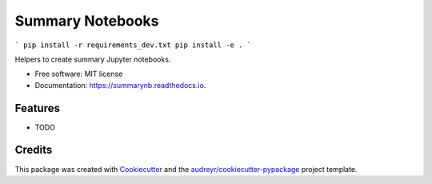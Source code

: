 =================
Summary Notebooks
=================


```
pip install -r requirements_dev.txt
pip install -e .
```

.. image:: https://img.shields.io/pypi/v/summarynb.svg
        :target: https://pypi.python.org/pypi/summarynb

.. image:: https://img.shields.io/travis/maximz/summarynb.svg
        :target: https://travis-ci.com/maximz/summarynb

.. image:: https://readthedocs.org/projects/summarynb/badge/?version=latest
        :target: https://summarynb.readthedocs.io/en/latest/?badge=latest
        :alt: Documentation Status




Helpers to create summary Jupyter notebooks.


* Free software: MIT license
* Documentation: https://summarynb.readthedocs.io.


Features
--------

* TODO

Credits
-------

This package was created with Cookiecutter_ and the `audreyr/cookiecutter-pypackage`_ project template.

.. _Cookiecutter: https://github.com/audreyr/cookiecutter
.. _`audreyr/cookiecutter-pypackage`: https://github.com/audreyr/cookiecutter-pypackage
